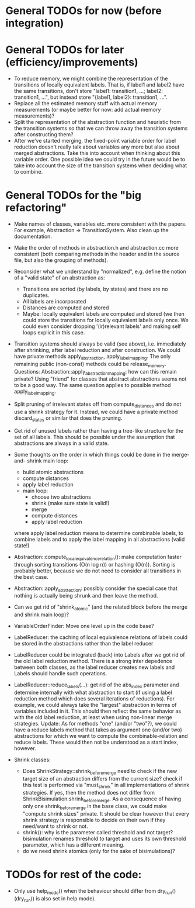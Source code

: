 * General TODOs for now (before integration)


* General TODOs for later (efficiency/improvements)

- To reduce memory, we might combine the representation of the
  transitions of locally equivalent labels. That is, if label1 and
  label2 have the same transitions, don't store "label1: transition1,
  ...; label2: transition1, ...", but instead store "{label1, label2}:
  transition1, ...".
- Replace all the estimated memory stuff with actual memory
  measurements (or maybe better for now: add actual memory
  measurements)?
- Split the representation of the abstraction function and
  heuristic from the transition systems so that we can throw away the
  transition systems after constructing them?
- After we've started merging, the fixed-point variable order for
  label reduction doesn't really talk about variables any more but
  also about merged abstractions. Take this into account when thinking
  about this variable order. One possible idea we could try in the
  future would be to take into account the size of the transition
  systems when deciding what to combine.

* General TODOs for the "big refactoring"

- Make names of classes, variables etc. more consistent with the
  papers. For example, Abstraction => TransitionSystem. Also clean up
  the documentation.

- Make the order of methods in abstraction.h and abstraction.cc more
  consistent (both comparing methods in the header and in the source
  file, but also the grouping of methods).

- Reconsider what we understand by "normalized", e.g. define the notion of a
  "valid state" of an abstraction as:
  - Transitions are sorted (by labels, by states) and there are no
    duplicates.
  - All labels are incorporated
  - Distances are computed and stored
  - Maybe: locally equivalent labels are computed and stored (we then could
    store the transitions for locally equivalent labels only once. We could
    even consider dropping '(ir)relevant labels' and making self loops
    explicit in this case.

- Transition systems should always be valid (see above), i.e. immediately after
  shrinking, after label reduction and after construction. We could have
  private methods apply_abstraction, apply_label_mapping. The only remaining
  public (non-const) methods could be release_memory.
  Questions:
  Abstraction::apply_abstraction_mapping: how can this remain private? Using
  "friend" for classes that abstract abstractions seems not to be a good way.
  The same question applies to possible method apply_label_mapping.

- Split pruning of irrelevant states off from compute_distances and do not use
  a shrink strategy for it. Instead, we could have a private method
  discard_states or similar that does the pruning.

- Get rid of unused labels rather than having a tree-like structure for the set
  of all labels. This should be possible under the assumption that abstractions
  are always in a valid state.

- Some thoughts on the order in which things could be done in the merge-and-
  shrink main loop:
  - build atomic abstractions
  - compute distances
  - apply label reduction
  - main loop:
    - choose two abstractions
    - shrink (make sure state is valid!)
    - merge
    - compute distances
    - apply label reduction

  where apply label reduction means to determine combinable labels, to combine
  labels and to apply the label mapping in all abstractions (valid state!)

- Abstraction::compute_local_equivalence_relation():
  make computation faster through sorting transitions (O(n log n)) or hashing
  (O(n)). Sorting is probably better, because we do not need to consider all
  transitions in the best case.

- Abstraction::apply_abstraction: possibly consider the special case that
  nothing is actually being shrunk and then leave the method.

- Can we get rid of "shrink_atomic" (and the related block before the merge
  and shrink main loop)?

- VariableOrderFinder: Move one level up in the code base?

- LabelReducer: the caching of local equivalence relations of labels could be
  stored in the abstractions rather than the label reducer

- LabelReducer could be integrated (back) into Labels after we got rid of the
  old label reduction method. There is a strong inter depedence between both
  classes, as the label reducer creates new labels and Labels should handle
  such operations.

- LabelReducer::reduce_labels(...): get rid of the abs_index parameter and
  determine internally with what abstraction to start (if using a label
  reduction method which does several iterations of reductions). For example,
  we could always take the "largest" abstraction in terms of variables
  included in it. This should then reflect the same behavior as with the old
  label reduction, at least when using non-linear merge strategies.
  Update:
  As for methods "one" (and/or "two"?), we could have a reduce labels method
  that takes as argument one (and/or two) abstractions for which we want
  to compute the combinable-relation and reduce labels. These would then
  not be understood as a start index, however.

- Shrink classes:
  - Does ShrinkStrategy::shrink_before_merge need to check if the new
    target size of an abstraction differs from the current size? check
    if this test is performed via "must_shrink" in all implementations
    of shrink strategies. If yes, then the method does not differ
    from ShrinkBisimulation:shrink_before_merge.
    As a consequence of having only one shrink_before_merge in the base
    class, we could make "compute shrink sizes" private. It should be
    clear however that every shrink strategy is responsible to decide
    on their own if they need/want to shrink or not.
  - shrink(): why is the parameter called threshold and not target?
    bisimulation renames threshold to target and uses its own threshold
    parameter, which has a different meaning.
  - do we need shrink atomics (only for the sake of bisimulations)?

* TODOs for rest of the code:

- Only use help_mode() when the behaviour should differ from
  dry_run() (dry_run() is also set in help mode).

